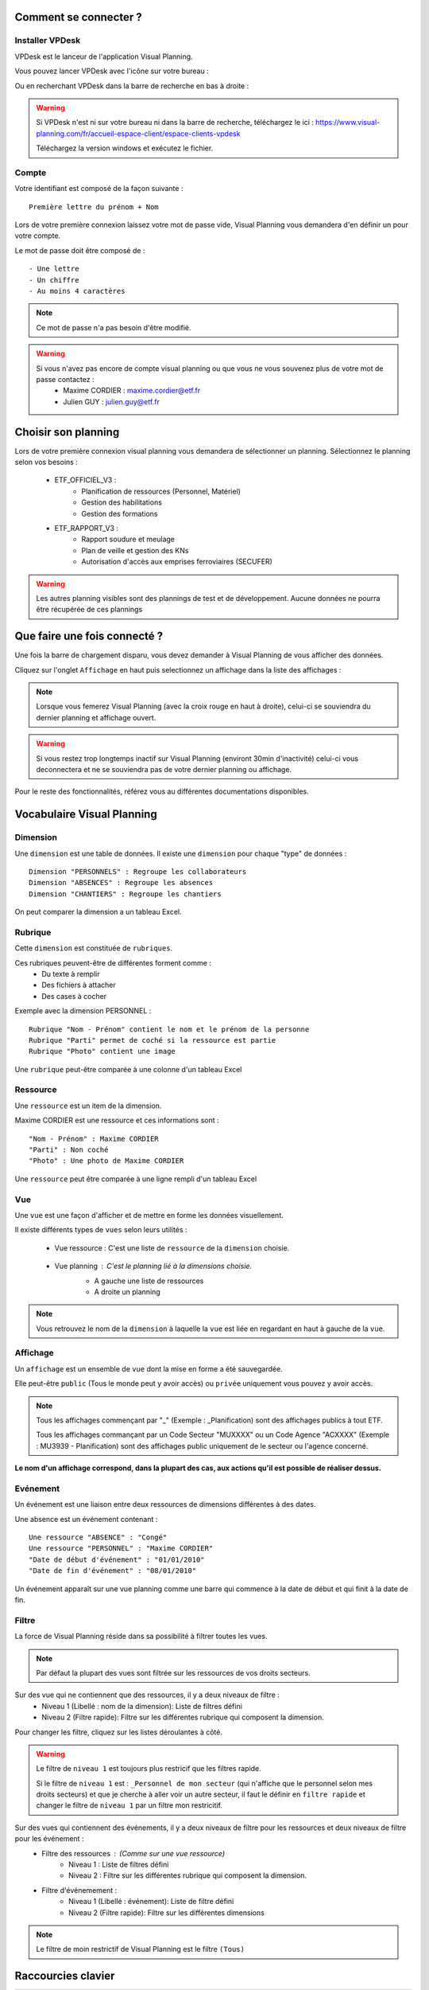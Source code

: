 
.. _goconvey : https://github.com/smartystreets/goconvey

Comment se connecter ?
===========================

Installer VPDesk
-----------------

VPDesk est le lanceur de l'application Visual Planning.

Vous pouvez lancer VPDesk avec l'icône sur votre bureau :

.. image:: ../_static/guide/vpdesk_ico.png

Ou en recherchant VPDesk dans la barre de recherche en bas à droite :

.. image:: ../_static/guide/search_vpdesk.png


.. warning::
    Si VPDesk n'est ni sur votre bureau ni dans la barre de recherche, téléchargez le ici : https://www.visual-planning.com/fr/accueil-espace-client/espace-clients-vpdesk

    Téléchargez la version windows et exécutez le fichier.

Compte
------

Votre identifiant est composé de la façon suivante : ::

    Première lettre du prénom + Nom

Lors de votre première connexion laissez votre mot de passe vide, Visual Planning vous demandera d'en définir un pour votre compte.

Le mot de passe doit être composé de : ::

    - Une lettre
    - Un chiffre
    - Au moins 4 caractères

.. note::
    Ce mot de passe n'a pas besoin d'être modifié.

.. warning::
    Si vous n'avez pas encore de compte visual planning ou que vous ne vous souvenez plus de votre mot de passe contactez :
        - Maxime CORDIER : maxime.cordier@etf.fr
        - Julien GUY : julien.guy@etf.fr


Choisir son planning
====================

Lors de votre première connexion visual planning vous demandera de sélectionner un planning. Sélectionnez le planning selon vos besoins :

    - ETF_OFFICIEL_V3 :
        - Planification de ressources (Personnel, Matériel)
        - Gestion des habilitations
        - Gestion des formations
    - ETF_RAPPORT_V3 :
        - Rapport soudure et meulage
        - Plan de veille et gestion des KNs
        - Autorisation d'accès aux emprises ferroviaires (SECUFER)

.. warning::
    Les autres planning visibles sont des plannings de test et de développement. Aucune données ne pourra être récupérée de ces plannings

Que faire une fois connecté ?
===============================

Une fois la barre de chargement disparu, vous devez demander à Visual Planning de vous afficher des données.

Cliquez sur l'onglet ``Affichage`` en haut puis selectionnez un affichage dans la liste des affichages :

.. image:: ../_static/guide/affichages.png

.. note::
    Lorsque vous femerez Visual Planning (avec la croix rouge en haut à droite), celui-ci se souviendra du dernier planning et affichage ouvert.

.. warning::
    Si vous restez trop longtemps inactif sur Visual Planning (environt 30min d'inactivité) celui-ci vous deconnectera et ne se souviendra pas de votre dernier planning ou affichage.

Pour le reste des fonctionnalités, référez vous au différentes documentations disponibles.

Vocabulaire Visual Planning
============================

Dimension
---------

Une ``dimension`` est une table de données. Il existe une ``dimension`` pour chaque "type" de données : ::

    Dimension "PERSONNELS" : Regroupe les collaborateurs
    Dimension "ABSENCES" : Regroupe les absences
    Dimension "CHANTIERS" : Regroupe les chantiers

On peut comparer la dimension a un tableau Excel.

Rubrique
--------

Cette ``dimension`` est constituée de ``rubriques``.

Ces rubriques peuvent-être de différentes forment comme :
    - Du texte à remplir
    - Des fichiers à attacher
    - Des cases à cocher

Exemple avec la dimension PERSONNEL : ::

    Rubrique "Nom - Prénom" contient le nom et le prénom de la personne
    Rubrique "Parti" permet de coché si la ressource est partie
    Rubrique "Photo" contient une image 

Une ``rubrique`` peut-être comparée à une colonne d'un tableau Excel

Ressource
---------

Une ``ressource`` est un item de la dimension.

Maxime CORDIER est une ressource et ces informations sont : ::

    "Nom - Prénom" : Maxime CORDIER
    "Parti" : Non coché
    "Photo" : Une photo de Maxime CORDIER

Une ``ressource`` peut être comparée à une ligne rempli d'un tableau Excel

Vue
----

Une ``vue`` est une façon d'afficher et de mettre en forme les données visuellement.

Il existe différents types de ``vues`` selon leurs utilités :

    - Vue ressource : C'est une liste de ``ressource`` de la ``dimension`` choisie. 

        .. image :: ../_static/guide/vue_ressource_personnel.png

    - Vue planning : C'est le planning lié à la dimensions choisie.
        - A gauche une liste de ressources
        - A droite un planning

        .. image :: ../_static/guide/vue_planning_explication.png

.. note::
    Vous retrouvez le nom de la ``dimension`` à laquelle la ``vue`` est liée en regardant en haut à gauche de la ``vue``.

Affichage
---------

Un ``affichage`` est un ensemble de ``vue`` dont la mise en forme a été sauvegardée.

Elle peut-être ``public`` (Tous le monde peut y avoir accès) ou ``privée`` uniquement vous pouvez y avoir accès.

.. note::
    Tous les affichages commençant par "_" (Exemple : _Planification) sont des affichages publics à tout ETF.

    Tous les affichages commançant par un Code Secteur "MUXXXX" ou un Code Agence "ACXXXX" (Exemple : MU3939 - Planification) sont des affichages public uniquement de le secteur ou l'agence concerné.

**Le nom d'un affichage correspond, dans la plupart des cas, aux actions qu'il est possible de réaliser dessus.**

Evénement
---------

Un événement est une liaison entre deux ressources de dimensions différentes à des dates.

Une absence est un événement contenant : ::

    Une ressource "ABSENCE" : "Congé"
    Une ressource "PERSONNEL" : "Maxime CORDIER"
    "Date de début d'événement" : "01/01/2010"
    "Date de fin d'événement" : "08/01/2010"

Un événement apparaît sur une vue planning comme une barre qui commence à la date de début et qui finit à la date de fin.

Filtre
------

La force de Visual Planning réside dans sa possibilité à filtrer toutes les vues.

.. note::
    Par défaut la plupart des vues sont filtrée sur les ressources de vos droits secteurs.

Sur des vue qui ne contiennent que des ressources, il y a deux niveaux de filtre :
    - Niveau 1 (Libellé : nom de la dimension): Liste de filtres défini
    - Niveau 2 (Filtre rapide): Filtre sur les différentes rubrique qui composent la dimension.

Pour changer les filtre, cliquez sur les listes déroulantes à côté.

.. warning::
    Le filtre de ``niveau 1`` est toujours plus restricif que les filtres rapide.

    Si le filtre de ``niveau 1`` est : ``_Personnel de mon secteur`` (qui n'affiche que le personnel selon mes droits secteurs) et que je cherche à aller voir un autre secteur,
    il faut le définir en ``filtre rapide`` et changer le filtre de ``niveau 1`` par un filtre mon restricitif.

Sur des vues qui contiennent des événements, il y a deux niveaux de filtre pour les ressources et deux niveaux de filtre pour les événement :
    - Filtre des ressources : (Comme sur une vue ressource)
        - Niveau 1 : Liste de filtres défini
        - Niveau 2 : Filtre sur les différentes rubrique qui composent la dimension.
    - Filtre d'événemement :
        - Niveau 1 (Libellé : événement): Liste de filtre défini
        - Niveau 2 (Filtre rapide): Filtre sur les différentes dimensions

.. note::
    Le filtre de moin restrictif de Visual Planning est le filtre ``(Tous)``

Raccourcies clavier
===================

===========================     ============================================================================================
Touche                          Action
===========================     ============================================================================================
CTRL + C                        Copier
---------------------------     --------------------------------------------------------------------------------------------
CTRL + V                        Coller
---------------------------     --------------------------------------------------------------------------------------------
CTRL + X                        Couper
---------------------------     --------------------------------------------------------------------------------------------
CTRL + Z                        Retour arrière
---------------------------     --------------------------------------------------------------------------------------------
CTRL + Y                        Retour avant
---------------------------     --------------------------------------------------------------------------------------------
CTRL + A                        Selectionner tout
---------------------------     --------------------------------------------------------------------------------------------
CTRL + CLIQUE GAUCHE            Sélection multiple individuel
---------------------------     --------------------------------------------------------------------------------------------
MAJUSCULE + CLIQUE GAUCHE       Sélection multiple du premier élément selectionné au dernier
---------------------------     --------------------------------------------------------------------------------------------
GLISSER/DEPOSER                 Créer un événement avec la ressource tenue en souris
---------------------------     --------------------------------------------------------------------------------------------
GLISSER/DEPOSER + CTRL          Ajouter/modifier a un événement déjà existant le ressource tenue en souris
===========================     ============================================================================================

.. note::
    Lors d'une sélection multiple, il faut faire : **cliquer avec boutton droit** pour ouvrir le menu puis **cliquer sur modifier** pour tout modifier en même temps.